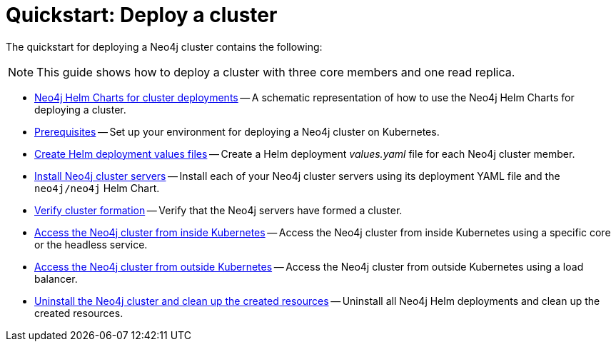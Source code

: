 :description: How to deploy a Neo4j cluster to a cloud or a local Kubernetes cluster using Neo4j Helm Charts.
[role=enterprise-edition]
[[quick-start-cluster]]
= Quickstart: Deploy a cluster

The quickstart for deploying a Neo4j cluster contains the following:

[NOTE]
====
This guide shows how to deploy a cluster with three core members and one read replica.
====

* xref:kubernetes/quickstart-cluster/server-setup.adoc[Neo4j Helm Charts for cluster deployments] -- A schematic representation of how to use the Neo4j Helm Charts for deploying a cluster.
* xref:kubernetes/quickstart-cluster/prerequisites.adoc[Prerequisites] -- Set up your environment for deploying a Neo4j cluster on Kubernetes.
* xref:kubernetes/quickstart-cluster/create-value-file.adoc[Create Helm deployment values files] -- Create a Helm deployment _values.yaml_ file for each Neo4j cluster member.
* xref:kubernetes/quickstart-cluster/install-servers.adoc[Install Neo4j cluster servers] -- Install each of your Neo4j cluster servers using its deployment YAML file and the `neo4j/neo4j` Helm Chart.
* xref:kubernetes/quickstart-cluster/verify-cluster-formation.adoc[Verify cluster formation] -- Verify that the Neo4j servers have formed a cluster.
* xref:kubernetes/quickstart-cluster/access-inside-k8s.adoc[Access the Neo4j cluster from inside Kubernetes] -- Access the Neo4j cluster from inside Kubernetes using a specific core or the headless service.
* xref:kubernetes/quickstart-cluster/access-outside-k8s.adoc[Access the Neo4j cluster from outside Kubernetes] -- Access the Neo4j cluster from outside Kubernetes using a load balancer.
* xref:kubernetes/quickstart-cluster/uninstall-cleanup.adoc[Uninstall the Neo4j cluster and clean up the created resources] -- Uninstall all Neo4j Helm deployments and clean up the created resources.

